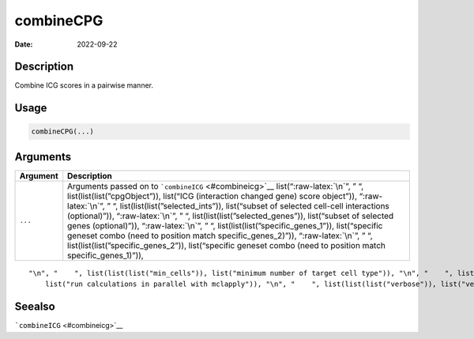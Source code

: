 ==========
combineCPG
==========

:Date: 2022-09-22

.. role:: raw-latex(raw)
   :format: latex
..

Description
===========

Combine ICG scores in a pairwise manner.

Usage
=====

.. code:: r

   combineCPG(...)

Arguments
=========

+-------------------------------+--------------------------------------+
| Argument                      | Description                          |
+===============================+======================================+
| ``...``                       | Arguments passed on to               |
|                               | ```combineICG`` <#combineicg>`__     |
|                               | list(“:raw-latex:`\n`”, ” “,         |
|                               | list(list(list(”cpgObject”)),        |
|                               | list(“ICG (interaction changed gene) |
|                               | score object”)), “:raw-latex:`\n`”,  |
|                               | ” “,                                 |
|                               | list(list(list(”selected_ints”)),    |
|                               | list(“subset of selected cell-cell   |
|                               | interactions (optional)”)),          |
|                               | “:raw-latex:`\n`”, ” “,              |
|                               | list(list(list(”selected_genes”)),   |
|                               | list(“subset of selected genes       |
|                               | (optional)”)), “:raw-latex:`\n`”, ”  |
|                               | “,                                   |
|                               | list(list(list(”specific_genes_1”)), |
|                               | list(“specific geneset combo (need   |
|                               | to position match                    |
|                               | specific_genes_2)”)),                |
|                               | “:raw-latex:`\n`”, ” “,              |
|                               | list(list(list(”specific_genes_2”)), |
|                               | list(“specific geneset combo (need   |
|                               | to position match                    |
|                               | specific_genes_1)”)),                |
+-------------------------------+--------------------------------------+

::

   "\n", "    ", list(list(list("min_cells")), list("minimum number of target cell type")), "\n", "    ", list(list(list("min_int_cells")), list("minimum number of interacting cell type")), "\n", "    ", list(list(list("min_fdr")), list("minimum adjusted p-value")), "\n", "    ", list(list(list("min_spat_diff")), list("minimum absolute spatial expression difference")), "\n", "    ", list(list(list("min_log2_fc")), list("minimum absolute log2 fold-change")), "\n", "    ", list(list(list("do_parallel")), 
       list("run calculations in parallel with mclapply")), "\n", "    ", list(list(list("verbose")), list("verbose")), "\n", "  ")

Seealso
=======

```combineICG`` <#combineicg>`__
